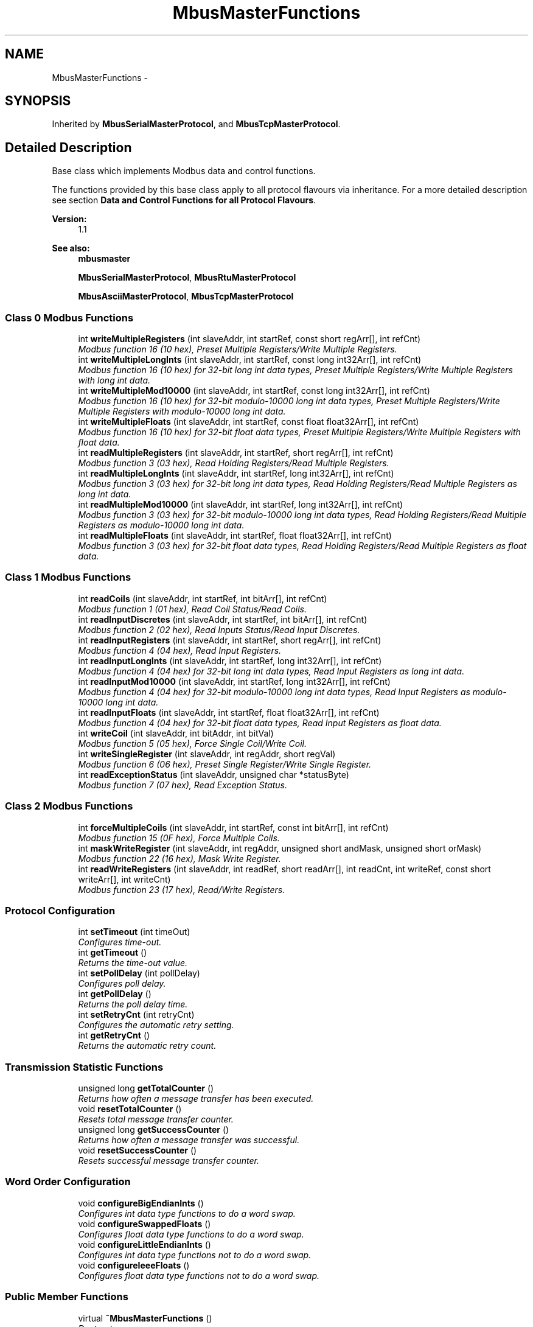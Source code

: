 .TH "MbusMasterFunctions" 3 "26 May 2004" "Modbus Protocol Library Documentation" \" -*- nroff -*-
.ad l
.nh
.SH NAME
MbusMasterFunctions \- 
.SH SYNOPSIS
.br
.PP
Inherited by \fBMbusSerialMasterProtocol\fP, and \fBMbusTcpMasterProtocol\fP.
.PP
.SH "Detailed Description"
.PP 
Base class which implements Modbus data and control functions. 

The functions provided by this base class apply to all protocol flavours via inheritance. For a more detailed description see section \fBData and Control Functions for all Protocol Flavours\fP.
.PP
\fBVersion:\fP
.RS 4
1.1 
.RE
.PP
\fBSee also:\fP
.RS 4
\fBmbusmaster\fP 
.PP
\fBMbusSerialMasterProtocol\fP, \fBMbusRtuMasterProtocol\fP 
.PP
\fBMbusAsciiMasterProtocol\fP, \fBMbusTcpMasterProtocol\fP 
.RE
.PP

.PP
.SS "Class 0 Modbus Functions"

.in +1c
.ti -1c
.RI "int \fBwriteMultipleRegisters\fP (int slaveAddr, int startRef, const short regArr[], int refCnt)"
.br
.RI "\fIModbus function 16 (10 hex), Preset Multiple Registers/Write Multiple Registers. \fP"
.ti -1c
.RI "int \fBwriteMultipleLongInts\fP (int slaveAddr, int startRef, const long int32Arr[], int refCnt)"
.br
.RI "\fIModbus function 16 (10 hex) for 32-bit long int data types, Preset Multiple Registers/Write Multiple Registers with long int data. \fP"
.ti -1c
.RI "int \fBwriteMultipleMod10000\fP (int slaveAddr, int startRef, const long int32Arr[], int refCnt)"
.br
.RI "\fIModbus function 16 (10 hex) for 32-bit modulo-10000 long int data types, Preset Multiple Registers/Write Multiple Registers with modulo-10000 long int data. \fP"
.ti -1c
.RI "int \fBwriteMultipleFloats\fP (int slaveAddr, int startRef, const float float32Arr[], int refCnt)"
.br
.RI "\fIModbus function 16 (10 hex) for 32-bit float data types, Preset Multiple Registers/Write Multiple Registers with float data. \fP"
.ti -1c
.RI "int \fBreadMultipleRegisters\fP (int slaveAddr, int startRef, short regArr[], int refCnt)"
.br
.RI "\fIModbus function 3 (03 hex), Read Holding Registers/Read Multiple Registers. \fP"
.ti -1c
.RI "int \fBreadMultipleLongInts\fP (int slaveAddr, int startRef, long int32Arr[], int refCnt)"
.br
.RI "\fIModbus function 3 (03 hex) for 32-bit long int data types, Read Holding Registers/Read Multiple Registers as long int data. \fP"
.ti -1c
.RI "int \fBreadMultipleMod10000\fP (int slaveAddr, int startRef, long int32Arr[], int refCnt)"
.br
.RI "\fIModbus function 3 (03 hex) for 32-bit modulo-10000 long int data types, Read Holding Registers/Read Multiple Registers as modulo-10000 long int data. \fP"
.ti -1c
.RI "int \fBreadMultipleFloats\fP (int slaveAddr, int startRef, float float32Arr[], int refCnt)"
.br
.RI "\fIModbus function 3 (03 hex) for 32-bit float data types, Read Holding Registers/Read Multiple Registers as float data. \fP"
.in -1c
.SS "Class 1 Modbus Functions"

.in +1c
.ti -1c
.RI "int \fBreadCoils\fP (int slaveAddr, int startRef, int bitArr[], int refCnt)"
.br
.RI "\fIModbus function 1 (01 hex), Read Coil Status/Read Coils. \fP"
.ti -1c
.RI "int \fBreadInputDiscretes\fP (int slaveAddr, int startRef, int bitArr[], int refCnt)"
.br
.RI "\fIModbus function 2 (02 hex), Read Inputs Status/Read Input Discretes. \fP"
.ti -1c
.RI "int \fBreadInputRegisters\fP (int slaveAddr, int startRef, short regArr[], int refCnt)"
.br
.RI "\fIModbus function 4 (04 hex), Read Input Registers. \fP"
.ti -1c
.RI "int \fBreadInputLongInts\fP (int slaveAddr, int startRef, long int32Arr[], int refCnt)"
.br
.RI "\fIModbus function 4 (04 hex) for 32-bit long int data types, Read Input Registers as long int data. \fP"
.ti -1c
.RI "int \fBreadInputMod10000\fP (int slaveAddr, int startRef, long int32Arr[], int refCnt)"
.br
.RI "\fIModbus function 4 (04 hex) for 32-bit modulo-10000 long int data types, Read Input Registers as modulo-10000 long int data. \fP"
.ti -1c
.RI "int \fBreadInputFloats\fP (int slaveAddr, int startRef, float float32Arr[], int refCnt)"
.br
.RI "\fIModbus function 4 (04 hex) for 32-bit float data types, Read Input Registers as float data. \fP"
.ti -1c
.RI "int \fBwriteCoil\fP (int slaveAddr, int bitAddr, int bitVal)"
.br
.RI "\fIModbus function 5 (05 hex), Force Single Coil/Write Coil. \fP"
.ti -1c
.RI "int \fBwriteSingleRegister\fP (int slaveAddr, int regAddr, short regVal)"
.br
.RI "\fIModbus function 6 (06 hex), Preset Single Register/Write Single Register. \fP"
.ti -1c
.RI "int \fBreadExceptionStatus\fP (int slaveAddr, unsigned char *statusByte)"
.br
.RI "\fIModbus function 7 (07 hex), Read Exception Status. \fP"
.in -1c
.SS "Class 2 Modbus Functions"

.in +1c
.ti -1c
.RI "int \fBforceMultipleCoils\fP (int slaveAddr, int startRef, const int bitArr[], int refCnt)"
.br
.RI "\fIModbus function 15 (0F hex), Force Multiple Coils. \fP"
.ti -1c
.RI "int \fBmaskWriteRegister\fP (int slaveAddr, int regAddr, unsigned short andMask, unsigned short orMask)"
.br
.RI "\fIModbus function 22 (16 hex), Mask Write Register. \fP"
.ti -1c
.RI "int \fBreadWriteRegisters\fP (int slaveAddr, int readRef, short readArr[], int readCnt, int writeRef, const short writeArr[], int writeCnt)"
.br
.RI "\fIModbus function 23 (17 hex), Read/Write Registers. \fP"
.in -1c
.SS "Protocol Configuration"

.in +1c
.ti -1c
.RI "int \fBsetTimeout\fP (int timeOut)"
.br
.RI "\fIConfigures time-out. \fP"
.ti -1c
.RI "int \fBgetTimeout\fP ()"
.br
.RI "\fIReturns the time-out value. \fP"
.ti -1c
.RI "int \fBsetPollDelay\fP (int pollDelay)"
.br
.RI "\fIConfigures poll delay. \fP"
.ti -1c
.RI "int \fBgetPollDelay\fP ()"
.br
.RI "\fIReturns the poll delay time. \fP"
.ti -1c
.RI "int \fBsetRetryCnt\fP (int retryCnt)"
.br
.RI "\fIConfigures the automatic retry setting. \fP"
.ti -1c
.RI "int \fBgetRetryCnt\fP ()"
.br
.RI "\fIReturns the automatic retry count. \fP"
.in -1c
.SS "Transmission Statistic Functions"

.in +1c
.ti -1c
.RI "unsigned long \fBgetTotalCounter\fP ()"
.br
.RI "\fIReturns how often a message transfer has been executed. \fP"
.ti -1c
.RI "void \fBresetTotalCounter\fP ()"
.br
.RI "\fIResets total message transfer counter. \fP"
.ti -1c
.RI "unsigned long \fBgetSuccessCounter\fP ()"
.br
.RI "\fIReturns how often a message transfer was successful. \fP"
.ti -1c
.RI "void \fBresetSuccessCounter\fP ()"
.br
.RI "\fIResets successful message transfer counter. \fP"
.in -1c
.SS "Word Order Configuration"

.in +1c
.ti -1c
.RI "void \fBconfigureBigEndianInts\fP ()"
.br
.RI "\fIConfigures int data type functions to do a word swap. \fP"
.ti -1c
.RI "void \fBconfigureSwappedFloats\fP ()"
.br
.RI "\fIConfigures float data type functions to do a word swap. \fP"
.ti -1c
.RI "void \fBconfigureLittleEndianInts\fP ()"
.br
.RI "\fIConfigures int data type functions not to do a word swap. \fP"
.ti -1c
.RI "void \fBconfigureIeeeFloats\fP ()"
.br
.RI "\fIConfigures float data type functions not to do a word swap. \fP"
.in -1c
.SS "Public Member Functions"

.in +1c
.ti -1c
.RI "virtual \fB~MbusMasterFunctions\fP ()"
.br
.RI "\fIDestructor. \fP"
.ti -1c
.RI "virtual int \fBisOpen\fP ()"
.br
.RI "\fIReturns whether the protocol is open or not. \fP"
.ti -1c
.RI "virtual void \fBcloseProtocol\fP ()"
.br
.RI "\fICloses an open protocol including any associated communication resources (com ports or sockets). \fP"
.in -1c
.SS "Static Public Member Functions"

.in +1c
.ti -1c
.RI "char * \fBgetPackageVersion\fP ()"
.br
.RI "\fIReturns the package version number. \fP"
.in -1c
.SS "Protected Member Functions"

.in +1c
.ti -1c
.RI "\fBMbusMasterFunctions\fP ()"
.br
.RI "\fIConstructs a MbusMasterFunctions object and initialises its data. \fP"
.in -1c
.SH "Constructor & Destructor Documentation"
.PP 
.SS "\fBMbusMasterFunctions\fP ()\fC [protected]\fP"
.PP
Constructs a MbusMasterFunctions object and initialises its data. It also detects the endianess of the machine it's running on and configures byte swapping if necessary. 
.SS "~\fBMbusMasterFunctions\fP ()\fC [virtual]\fP"
.PP
Destructor. Does clean-up and closes an open protocol including any associated communication resources (serial ports or sockets). 
.SH "Member Function Documentation"
.PP 
.SS "int isOpen ()\fC [virtual]\fP"
.PP
Returns whether the protocol is open or not. \fBReturn values:\fP
.RS 4
\fItrue\fP = open 
.br
\fIfalse\fP = closed 
.RE
.PP
Reimplemented in \fBMbusTcpMasterProtocol\fP, and \fBMbusSerialMasterProtocol\fP.

.SH "Author"
.PP 
Generated automatically by Doxygen for Modbus Protocol Library Documentation from the source code.
